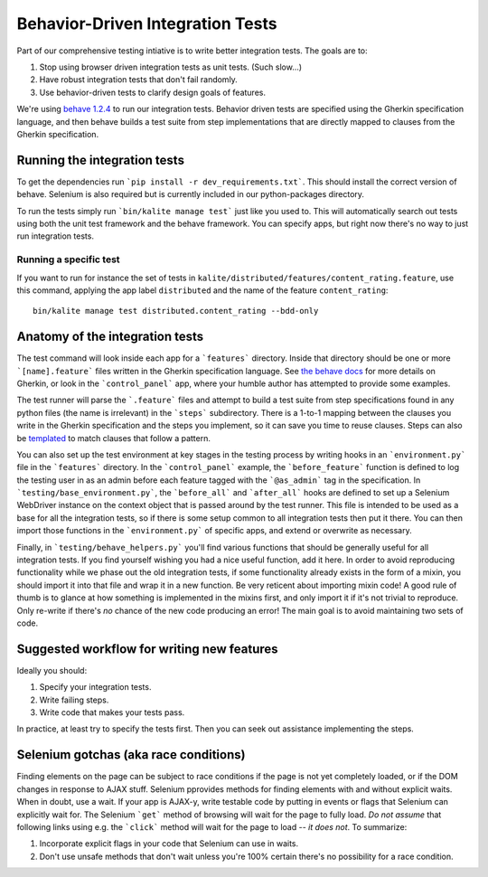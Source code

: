 .. _bdd:

Behavior-Driven Integration Tests
=================================

Part of our comprehensive testing intiative is to write better integration tests.
The goals are to:

1. Stop using browser driven integration tests as unit tests. (Such slow...)
2. Have robust integration tests that don't fail randomly.
3. Use behavior-driven tests to clarify design goals of features.

We're using `behave 1.2.4 <http://pythonhosted.org/behave/>`_ to run our integration tests.
Behavior driven tests are specified using the Gherkin specification language, and then behave builds a test suite from step implementations that are directly mapped to clauses from the Gherkin specification.

Running the integration tests
-----------------------------

To get the dependencies run ```pip install -r dev_requirements.txt```. This should install the correct version of behave. Selenium is also required but is currently included in our python-packages directory.

To run the tests simply run ```bin/kalite manage test``` just like you used to. This will automatically search out tests using both the unit test framework and the behave framework. You can specify apps, but right now there's no way to just run integration tests.

Running a specific test
^^^^^^^^^^^^^^^^^^^^^^^

If you want to run for instance the set of tests in ``kalite/distributed/features/content_rating.feature``, use this command, applying the app label ``distributed`` and the name of the feature ``content_rating``::

    bin/kalite manage test distributed.content_rating --bdd-only


Anatomy of the integration tests
--------------------------------

The test command will look inside each app for a ```features``` directory. Inside that directory should be one or more ```[name].feature``` files written in the Gherkin specification language. See `the behave docs <http://pythonhosted.org/behave/tutorial.html#feature-files>`_ for more details on Gherkin, or look in the ```control_panel``` app, where your humble author has attempted to provide some examples.

The test runner will parse the ```.feature``` files and attempt to build a test suite from step specifications found in any python files (the name is irrelevant) in the ```steps``` subdirectory. There is a 1-to-1 mapping between the clauses you write in the Gherkin specification and the steps you implement, so it can save you time to reuse clauses. Steps can also be `templated <http://pythonhosted.org/behave/api.html#step-parameters>`_ to match clauses that follow a pattern.

You can also set up the test environment at key stages in the testing process by writing hooks in an ```environment.py``` file in the ```features``` directory. In the ```control_panel``` example, the ```before_feature``` function is defined to log the testing user in as an admin before each feature tagged with the ```@as_admin``` tag in the specification. In ```testing/base_environment.py```, the ```before_all``` and ```after_all``` hooks are defined to set up a Selenium WebDriver instance on the context object that is passed around by the test runner. This file is intended to be used as a base for all the integration tests, so if there is some setup common to all integration tests then put it there. You can then import those functions in the ```environment.py``` of specific apps, and extend or overwrite as necessary.

Finally, in ```testing/behave_helpers.py``` you'll find various functions that should be generally useful for all integration tests. If you find yourself wishing you had a nice useful function, add it here. In order to avoid reproducing functionality while we phase out the old integration tests, if some functionality already exists in the form of a mixin, you should import it into that file and wrap it in a new function. Be very reticent about importing mixin code! A good rule of thumb is to glance at how something is implemented in the mixins first, and only import it if it's not trivial to reproduce. Only re-write if there's *no* chance of the new code producing an error! The main goal is to avoid maintaining two sets of code.

Suggested workflow for writing new features
-------------------------------------------

Ideally you should:

1. Specify your integration tests.
2. Write failing steps.
3. Write code that makes your tests pass.

In practice, at least try to specify the tests first. Then you can seek out assistance implementing the steps.

Selenium gotchas (aka race conditions)
--------------------------------------

Finding elements on the page can be subject to race conditions if the page is not yet completely loaded, or if the DOM changes in response to AJAX stuff. Selenium pprovides methods for finding elements with and without explicit waits. When in doubt, use a wait. If your app is AJAX-y, write testable code by putting in events or flags that Selenium can explicitly wait for. The Selenium ```get``` method of browsing will wait for the page to fully load. *Do not assume* that following links using e.g. the ```click``` method will wait for the page to load -- *it does not*. To summarize:

1. Incorporate explicit flags in your code that Selenium can use in waits.
2. Don't use unsafe methods that don't wait unless you're 100% certain there's no possibility for a race condition.
